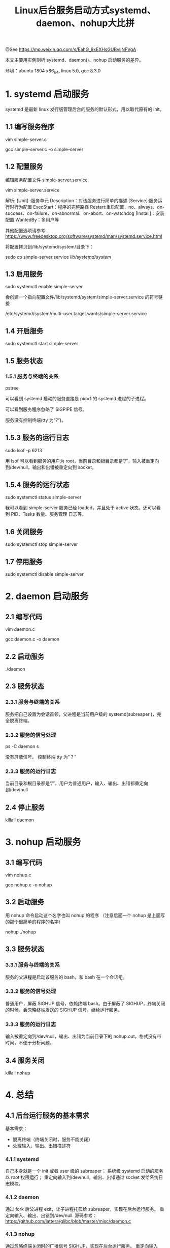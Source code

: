 #+TITLE: Linux后台服务启动方式systemd、daemon、nohup大比拼

@See https://mp.weixin.qq.com/s/EahG_9xEXHsGUBvljNFVgA

本文主要用实例剖析 systemd、daemon()、nohup 启动服务的差异。

环境：ubuntu 1804 x86_64, linux 5.0,  gcc 8.3.0 

* 1. systemd 启动服务
systemd 是最新 linux 发行版管理后台的服务的默认形式，用以取代原有的 init。

** 1.1 编写服务程序
vim simple-server.c
[[file:../../images/systemd-01.jpg]]

gcc simple-server.c  -o simple-server

** 1.2 配置服务
编辑服务配置文件 simple-server.service

vim simple-server.service
[[file:../../images/systemd-02.png]]

解析:
[Unit] :服务单元
Description：对该服务进行简单的描述
[Service]:服务运行时行为配置
ExecStart：程序的完整路径
Restart:重启配置，no、always、on-success、on-failure、on-abnormal、on-abort、on-watchdog
[Install]：安装配置
WantedBy：多用户等

其他配置选项请参考:
https://www.freedesktop.org/software/systemd/man/systemd.service.html

将配置拷贝到/lib/systemd/system/目录下：

sudo cp simple-server.service /lib/systemd/system/	

** 1.3 启用服务
sudo systemctl enable simple-server
[[file:../../images/systemd-03.png]]

会创建一个指向配置文件/lib/systemd/system/simple-server.service 的符号链接

/etc/systemd/system/multi-user.target.wants/simple-server.service

** 1.4 开启服务

sudo systemctl start simple-server

** 1.5 服务状态

*** 1.5.1 服务与终端的关系

pstree
[[file:../../images/systemd-04.jpg]]

可以看到 systemd 启动的服务直接是 pid=1 的 systemd 进程的子进程。
[[file:../../images/systemd-05.png]]

可以看到服务程序忽略了 SIGPIPE 信号。

服务没有控制终端(tty 为“?”)。

** 1.5.3 服务的运行日志

sudo lsof -p 6213
[[file:../../images/systemd-06.png]]

用 lsof 可以看到服务的用户为 root，当前目录和根目录都是“/”，输入被重定向到/dev/null，输出和出错被重定向到
socket。

** 1.5.4 服务的运行状态

sudo systemctl status simple-server
[[file:../../images/systemd-07.jpg]]

我可以看到 simple-server 服务已经 loaded，并且处于 active 状态。还可以看到 PID、Tasks 数量、服务管理
日志等。

** 1.6 关闭服务

sudo systemctl stop simple-server

** 1.7 停用服务

sudo systemctl disable simple-server

* 2. daemon 启动服务

** 2.1 编写代码

vim daemon.c
[[file:../../images/daemon-01.jpg]]

gcc  daemon.c -o daemon

** 2.2 启动服务

./daemon

** 2.3 服务状态

*** 2.3.1 服务与终端的关系
[[file:../../images/daemon-02.jpg]]

[[file:../../images/daemon-03.png]]

服务把自己设置为会话首领，父进程是当前用户级的 systemd(subreaper )，完全脱离终端。

*** 2.3.2 服务的信号处理

ps -C daemon s
[[file:../../images/daemon-04.png]]

没有屏蔽信号。
控制终端 tty 为“？”

*** 2.3.3 服务的运行日志
[[file:../../images/daemon-05.jpeg]]

当前目录和根目录都是“/”，用户为普通用户，输入、输出、出错都重定向到/dev/null

** 2.4 停止服务

killall daemon

* 3. nohup 启动服务

** 3.1 编写代码

vim nohup.c
[[file:../../images/nohup-01.png]]

gcc nohup.c -o nohup

** 3.2 启动服务

用 nohup 命令启动这个名字也叫 nohup 的程序
（注意后面一个 nohup 是上面写的那个很简单的程序的名字）

nohup ./nohup

** 3.3 服务状态

*** 3.3.1 服务与终端的关系
[[file:../../images/nohup-02.png]]

[[file:../../images/nohup-03.jpg]]

服务的父进程是启动该服务的 bash，和 bash 在一个会话组。

*** 3.3.2 服务的信号处理
[[file:../../images/nohup-04.jpg]]

普通用户，屏蔽 SIGHUP 信号，依赖终端 bash。由于屏蔽了 SIGHUP，终端关闭的时候，会忽略终端发送的 SIGHUP
信号，继续运行服务。

*** 3.3.3 服务的运行日志
[[file:../../images/nohup-05.jpeg]]

输入被重定向到/dev/null，输出、出错为当前目录下的 nohup.out，格式没有带时间，不便于分析问题。

** 3.4 服务关闭

killall nohup

* 4. 总结

** 4.1 后台运行服务的基本需求

基本需求：
- 脱离终端（终端关闭时，服务不能关闭）
- 处理输入、输出、出错描述符

*** 4.1.1  systemd

自己本身就是一个 init 或者 user 级的 subreaper；
系统级 systemd 启动的服务以 root 权限运行；
重定向输入到/dev/null，输出、出错通过 socket 发给系统日志模块。

*** 4.1.2 daemon

通过 fork 后父进程 exit，让子进程托孤给 subreaper，实现在后台运行服务。
重定向输入、输出、出错到/dev/null.
源码参考：
https://github.com/lattera/glibc/blob/master/misc/daemon.c

*** 4.1.3 nohup

通过忽略终端关闭时的广播信号 SIGHUP，实现在后台运行服务。
重定向输入到/dev/null，输出、出错重定向到当前目录下的 nohup.out 文件，

** 4.2 后台运行服务的高级需求

高级需求：
- 方便分析问题的服务运行日志记录
- 服务管理的日志
- 异常退出时可以根据需要重新启动

daemon 不能实现上面的高级需求。
nohup 只能记录服务运行时的输出和出错日志。
只有 systemd 能够实现上述所有需求。

默认的日志中增加了时间、用户名、服务名称、PID 等，非常人性化。
还能看到服务运行异常退出的日志。
还能通过/lib/systemd/system/下的配置文件定制各种需求。
还有非常非常多强大的功能等着你去探索：
https://www.freedesktop.org/software/systemd/man/systemd.html

** 4.3 systemd 是目前 linux 管理后台服务的主流方式

